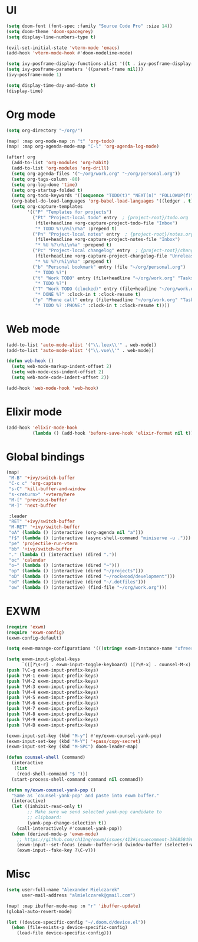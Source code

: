 * UI
#+BEGIN_SRC emacs-lisp
(setq doom-font (font-spec :family "Source Code Pro" :size 14))
(setq doom-theme 'doom-spacegrey)
(setq display-line-numbers-type t)

(evil-set-initial-state 'vterm-mode 'emacs)
(add-hook 'vterm-mode-hook #'doom-modeline-mode)

(setq ivy-posframe-display-functions-alist '((t . ivy-posframe-display-at-frame-center)))
(setq ivy-posframe-parameters '((parent-frame nil)))
(ivy-posframe-mode 1)

(setq display-time-day-and-date t)
(display-time)
#+END_SRC

* Org mode
#+BEGIN_SRC emacs-lisp
(setq org-directory "~/org/")

(map! :map org-mode-map :n "t" 'org-todo)
(map! :map org-agenda-mode-map "C-l" 'org-agenda-log-mode)

(after! org
  (add-to-list 'org-modules 'org-habit)
  (add-to-list 'org-modules 'org-drill)
  (setq org-agenda-files '("~/org/work.org" "~/org/personal.org"))
  (setq org-tags-column -80)
  (setq org-log-done 'time)
  (setq org-startup-folded t)
  (setq org-todo-keywords '((sequence "TODO(t)" "NEXT(n)" "FOLLOWUP(f)" "WAITING(w)" "INACTIVE(i)" "STARTED(s)" "DELEGATED(D@)" "REPEATING(r)" "|" "CANCELLED(c)" "DONE(d)")))
  (org-babel-do-load-languages 'org-babel-load-languages '((ledger . t)))
  (setq org-capture-templates
        '(("P" "Templates for projects")
          ("Pt" "Project-local todo" entry  ; {project-root}/todo.org
           (file+headline +org-capture-project-todo-file "Inbox")
           "* TODO %?\n%i\n%a" :prepend t)
          ("Pn" "Project-local notes" entry  ; {project-root}/notes.org
           (file+headline +org-capture-project-notes-file "Inbox")
           "* %U %?\n%i\n%a" :prepend t)
          ("Pc" "Project-local changelog" entry  ; {project-root}/changelog.org
           (file+headline +org-capture-project-changelog-file "Unreleased")
           "* %U %?\n%i\n%a" :prepend t)
          ("b" "Personal bookmark" entry (file "~/org/personal.org")
           "* TODO %?")
          ("t" "Work TODO" entry (file+headline "~/org/work.org" "Tasks")
           "* TODO %?")
          ("T" "Work TODO (clocked)" entry (file+headline "~/org/work.org" "Tasks")
           "* DONE %?" :clock-in t :clock-resume t)
          ("p" "Phone call" entry (file+headline "~/org/work.org" "Tasks")
           "* TODO %? :PHONE:" :clock-in t :clock-resume t))))
#+END_SRC

* Web mode
#+BEGIN_SRC emacs-lisp
(add-to-list 'auto-mode-alist '("\\.leex\\'" . web-mode))
(add-to-list 'auto-mode-alist '("\\.vue\\'" . web-mode))

(defun web-hook ()
  (setq web-mode-markup-indent-offset 2)
  (setq web-mode-css-indent-offset 2)
  (setq web-mode-code-indent-offset 2))

(add-hook 'web-mode-hook 'web-hook)
#+END_SRC

* Elixir mode
#+BEGIN_SRC emacs-lisp
(add-hook 'elixir-mode-hook
          (lambda () (add-hook 'before-save-hook 'elixir-format nil t)))
#+END_SRC

* Global bindings
#+BEGIN_SRC emacs-lisp
(map!
 "M-B" '+ivy/switch-buffer
 "C-c c" 'org-capture
 "s-C" 'kill-buffer-and-window
 "s-<return>" '+vterm/here
 "M-[" 'previous-buffer
 "M-]" 'next-buffer

 :leader
 "RET" '+ivy/switch-buffer
 "M-RET" '+ivy/switch-buffer
 "oA" (lambda () (interactive (org-agenda nil "a")))
 "f$" (lambda () (interactive (async-shell-command "miniserve -u .")))
 "pe" 'projectile-run-vterm
 "bb" '+ivy/switch-buffer
 "." (lambda () (interactive) (dired "."))
 "oc" 'calendar
 "o~" (lambda () (interactive (dired "~")))
 "op" (lambda () (interactive (dired "~/projects")))
 "oD" (lambda () (interactive (dired "~/rockwood/development")))
 "od" (lambda () (interactive (dired "~/.dotfiles")))
 "ow" (lambda () (interactive) (find-file "~/org/work.org")))
#+END_SRC

* EXWM
#+BEGIN_SRC emacs-lisp
(require 'exwm)
(require 'exwm-config)
(exwm-config-default)

(setq exwm-manage-configurations '(((string= exwm-instance-name "xfreerdp") char-mode t)))

(setq exwm-input-global-keys
      `(([?\s-r] . exwm-input-toggle-keyboard) ([?\M-x] . counsel-M-x) ([?\s-p] . counsel-shell) ([?\s-h] . evil-window-left) ([?\s-k] . evil-window-up) ([?\s-j] . evil-window-down) ([?\s-l] . evil-window-right)))
(push ?\C-g exwm-input-prefix-keys)
(push ?\M-1 exwm-input-prefix-keys)
(push ?\M-2 exwm-input-prefix-keys)
(push ?\M-3 exwm-input-prefix-keys)
(push ?\M-4 exwm-input-prefix-keys)
(push ?\M-5 exwm-input-prefix-keys)
(push ?\M-6 exwm-input-prefix-keys)
(push ?\M-7 exwm-input-prefix-keys)
(push ?\M-8 exwm-input-prefix-keys)
(push ?\M-9 exwm-input-prefix-keys)
(push ?\M-B exwm-input-prefix-keys)

(exwm-input-set-key (kbd "M-y") #'my/exwm-counsel-yank-pop)
(exwm-input-set-key (kbd "M-Y") '+pass/copy-secret)
(exwm-input-set-key (kbd "M-SPC") doom-leader-map)

(defun counsel-shell (command)
  (interactive
   (list
    (read-shell-command "$ ")))
  (start-process-shell-command command nil command))

(defun my/exwm-counsel-yank-pop ()
  "Same as `counsel-yank-pop' and paste into exwm buffer."
  (interactive)
  (let ((inhibit-read-only t)
        ;; Make sure we send selected yank-pop candidate to
        ;; clipboard:
        (yank-pop-change-selection t))
    (call-interactively #'counsel-yank-pop))
  (when (derived-mode-p 'exwm-mode)
    ;; https://github.com/ch11ng/exwm/issues/413#issuecomment-386858496
    (exwm-input--set-focus (exwm--buffer->id (window-buffer (selected-window))))
    (exwm-input--fake-key ?\C-v)))
#+END_SRC

* Misc
#+BEGIN_SRC emacs-lisp
(setq user-full-name "Alexander Mielczarek"
      user-mail-address "almielczarek@gmail.com")

(map! :map ibuffer-mode-map :n "r" 'ibuffer-update)
(global-auto-revert-mode)

(let ((device-specific-config "~/.doom.d/device.el"))
  (when (file-exists-p device-specific-config)
    (load-file device-specific-config)))
#+END_SRC
